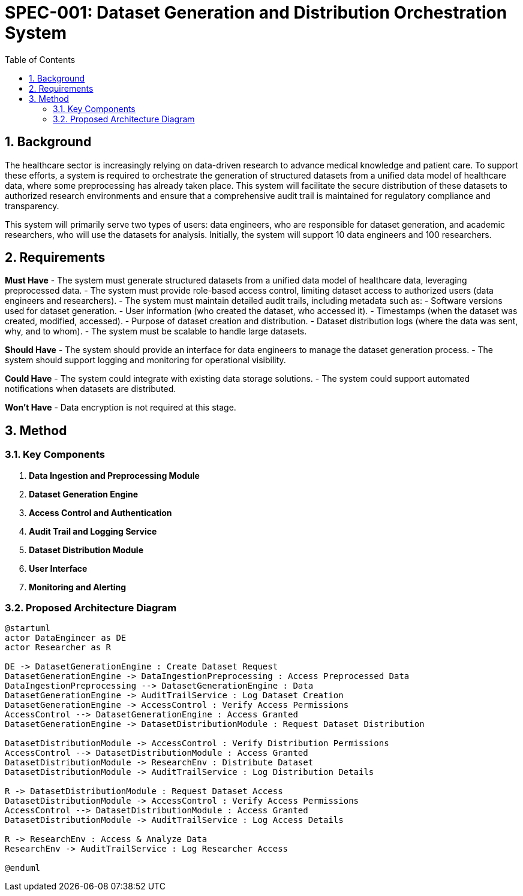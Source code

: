 = SPEC-001: Dataset Generation and Distribution Orchestration System
:sectnums:
:toc:


== Background

The healthcare sector is increasingly relying on data-driven research to advance medical knowledge and patient care. To support these efforts, a system is required to orchestrate the generation of structured datasets from a unified data model of healthcare data, where some preprocessing has already taken place. This system will facilitate the secure distribution of these datasets to authorized research environments and ensure that a comprehensive audit trail is maintained for regulatory compliance and transparency.

This system will primarily serve two types of users: data engineers, who are responsible for dataset generation, and academic researchers, who will use the datasets for analysis. Initially, the system will support 10 data engineers and 100 researchers.

== Requirements

*Must Have*
- The system must generate structured datasets from a unified data model of healthcare data, leveraging preprocessed data.
- The system must provide role-based access control, limiting dataset access to authorized users (data engineers and researchers).
- The system must maintain detailed audit trails, including metadata such as:
  - Software versions used for dataset generation.
  - User information (who created the dataset, who accessed it).
  - Timestamps (when the dataset was created, modified, accessed).
  - Purpose of dataset creation and distribution.
  - Dataset distribution logs (where the data was sent, why, and to whom).
- The system must be scalable to handle large datasets.

*Should Have*
- The system should provide an interface for data engineers to manage the dataset generation process.
- The system should support logging and monitoring for operational visibility.

*Could Have*
- The system could integrate with existing data storage solutions.
- The system could support automated notifications when datasets are distributed.

*Won't Have*
- Data encryption is not required at this stage.

== Method

### Key Components
1. **Data Ingestion and Preprocessing Module**
2. **Dataset Generation Engine**
3. **Access Control and Authentication**
4. **Audit Trail and Logging Service**
5. **Dataset Distribution Module**
6. **User Interface**
7. **Monitoring and Alerting**

### Proposed Architecture Diagram

```plantuml
@startuml
actor DataEngineer as DE
actor Researcher as R

DE -> DatasetGenerationEngine : Create Dataset Request
DatasetGenerationEngine -> DataIngestionPreprocessing : Access Preprocessed Data
DataIngestionPreprocessing --> DatasetGenerationEngine : Data
DatasetGenerationEngine -> AuditTrailService : Log Dataset Creation
DatasetGenerationEngine -> AccessControl : Verify Access Permissions
AccessControl --> DatasetGenerationEngine : Access Granted
DatasetGenerationEngine -> DatasetDistributionModule : Request Dataset Distribution

DatasetDistributionModule -> AccessControl : Verify Distribution Permissions
AccessControl --> DatasetDistributionModule : Access Granted
DatasetDistributionModule -> ResearchEnv : Distribute Dataset
DatasetDistributionModule -> AuditTrailService : Log Distribution Details

R -> DatasetDistributionModule : Request Dataset Access
DatasetDistributionModule -> AccessControl : Verify Access Permissions
AccessControl --> DatasetDistributionModule : Access Granted
DatasetDistributionModule -> AuditTrailService : Log Access Details

R -> ResearchEnv : Access & Analyze Data
ResearchEnv -> AuditTrailService : Log Researcher Access

@enduml
